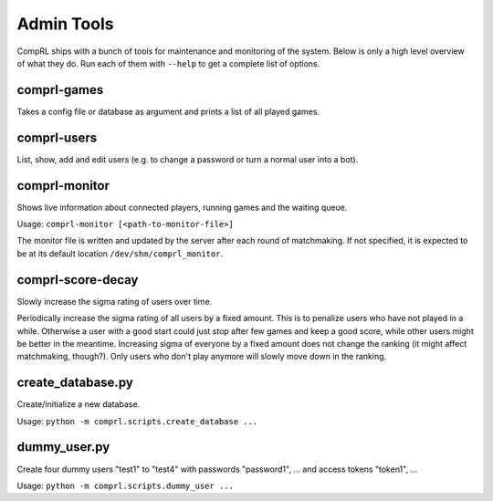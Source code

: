 ***********
Admin Tools
***********

CompRL ships with a bunch of tools for maintenance and monitoring of the system.  Below
is only a high level overview of what they do.  Run each of them with ``--help`` to get
a complete list of options.


comprl-games
============

Takes a config file or database as argument and prints a list of all played games.


comprl-users
============

List, show, add and edit users (e.g. to change a password or turn a normal user into a
bot).


comprl-monitor
==============

Shows live information about connected players, running games and the waiting queue.

Usage: ``comprl-monitor [<path-to-monitor-file>]``

The monitor file is written and updated by the server after each round of matchmaking.
If not specified, it is expected to be at its default location
``/dev/shm/comprl_monitor``.


comprl-score-decay
==================

Slowly increase the sigma rating of users over time.

Periodically increase the sigma rating of all users by a fixed amount.  This is to
penalize users who have not played in a while. Otherwise a user with a good start could
just stop after few games and keep a good score, while other users might be better in
the meantime. Increasing sigma of everyone by a fixed amount does not change the ranking
(it might affect matchmaking, though?). Only users who don't play anymore will slowly
move down in the ranking.


create_database.py
==================

Create/initialize a new database.

Usage: ``python -m comprl.scripts.create_database ...``


dummy_user.py
=============

Create four dummy users "test1" to "test4" with passwords "password1", ... and access
tokens "token1", ...

Usage: ``python -m comprl.scripts.dummy_user ...``
